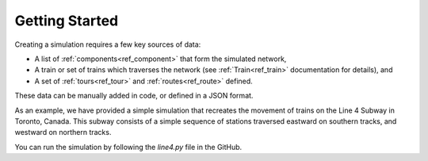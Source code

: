 Getting Started 
===============

Creating a simulation requires a few key sources of data:

* A list of :ref:`components<ref_component>` that form the simulated network,
* A train or set of trains which traverses the network (see :ref:`Train<ref_train>` documentation for details), and
* A set of :ref:`tours<ref_tour>` and :ref:`routes<ref_route>` defined.

These data can be manually added in code, or defined in a JSON format.

As an example, we have provided a simple simulation that recreates the movement of trains on the Line 4 Subway in Toronto, Canada. This subway consists of a simple sequence of stations traversed eastward on southern tracks, and westward on northern tracks.

You can run the simulation by following the `line4.py` file in the GitHub.